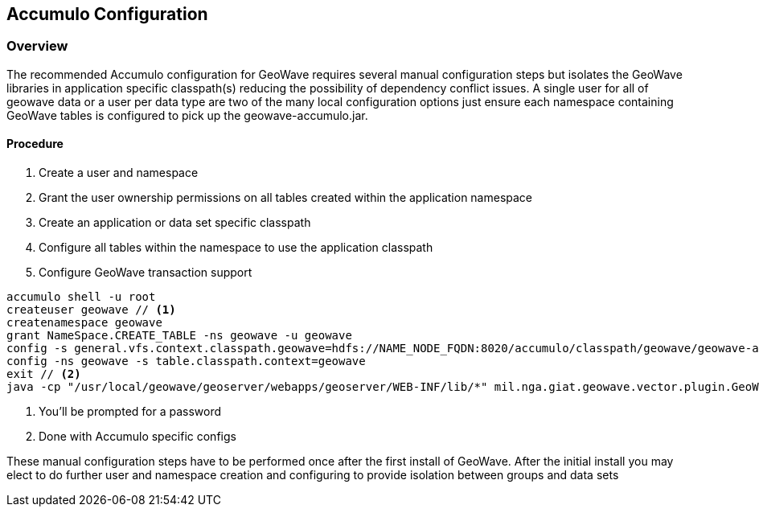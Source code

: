 [[accumulo-config]]
<<<
== Accumulo Configuration

=== Overview

The recommended Accumulo configuration for GeoWave requires several manual configuration steps but isolates the GeoWave
libraries in application specific classpath(s) reducing the possibility of dependency conflict issues. A single user for
all of geowave data or a user per data type are two of the many local configuration options just ensure each namespace
containing GeoWave tables is configured to pick up the geowave-accumulo.jar.

==== Procedure

. Create a user and namespace
. Grant the user ownership permissions on all tables created within the application namespace
. Create an application or data set specific classpath
. Configure all tables within the namespace to use the application classpath
. Configure GeoWave transaction support

[source, bash]
----
accumulo shell -u root
createuser geowave // <1>
createnamespace geowave
grant NameSpace.CREATE_TABLE -ns geowave -u geowave
config -s general.vfs.context.classpath.geowave=hdfs://NAME_NODE_FQDN:8020/accumulo/classpath/geowave/geowave-accumulo.jar
config -ns geowave -s table.classpath.context=geowave
exit // <2>
java -cp "/usr/local/geowave/geoserver/webapps/geoserver/WEB-INF/lib/*" mil.nga.giat.geowave.vector.plugin.GeoWaveGTDataStore -z ZOOKEEPER_NODE:2181 -i accumulo -u root -p ROOT_PASSWORD -n geowave -m 20
----
<1> You'll be prompted for a password
<2> Done with Accumulo specific configs

These manual configuration steps have to be performed once after the first install of GeoWave. After the initial install you
may elect to do further user and namespace creation and configuring to provide isolation between groups and data sets
